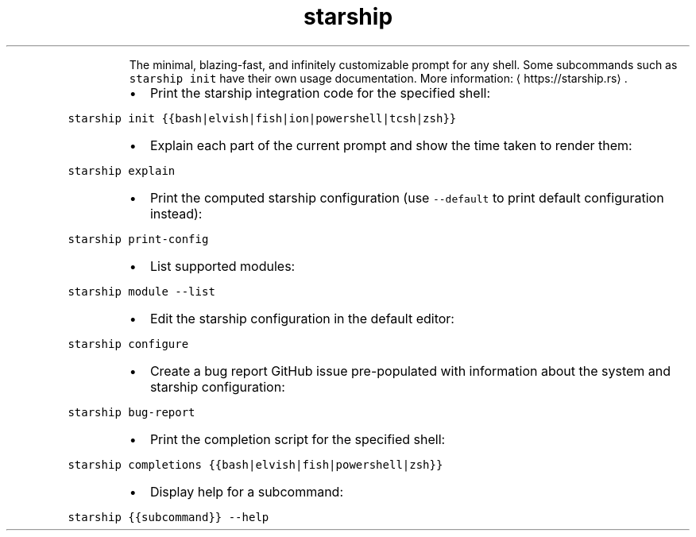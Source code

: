 .TH starship
.PP
.RS
The minimal, blazing\-fast, and infinitely customizable prompt for any shell.
Some subcommands such as \fB\fCstarship init\fR have their own usage documentation.
More information: \[la]https://starship.rs\[ra]\&.
.RE
.RS
.IP \(bu 2
Print the starship integration code for the specified shell:
.RE
.PP
\fB\fCstarship init {{bash|elvish|fish|ion|powershell|tcsh|zsh}}\fR
.RS
.IP \(bu 2
Explain each part of the current prompt and show the time taken to render them:
.RE
.PP
\fB\fCstarship explain\fR
.RS
.IP \(bu 2
Print the computed starship configuration (use \fB\fC\-\-default\fR to print default configuration instead):
.RE
.PP
\fB\fCstarship print\-config\fR
.RS
.IP \(bu 2
List supported modules:
.RE
.PP
\fB\fCstarship module \-\-list\fR
.RS
.IP \(bu 2
Edit the starship configuration in the default editor:
.RE
.PP
\fB\fCstarship configure\fR
.RS
.IP \(bu 2
Create a bug report GitHub issue pre\-populated with information about the system and starship configuration:
.RE
.PP
\fB\fCstarship bug\-report\fR
.RS
.IP \(bu 2
Print the completion script for the specified shell:
.RE
.PP
\fB\fCstarship completions {{bash|elvish|fish|powershell|zsh}}\fR
.RS
.IP \(bu 2
Display help for a subcommand:
.RE
.PP
\fB\fCstarship {{subcommand}} \-\-help\fR
